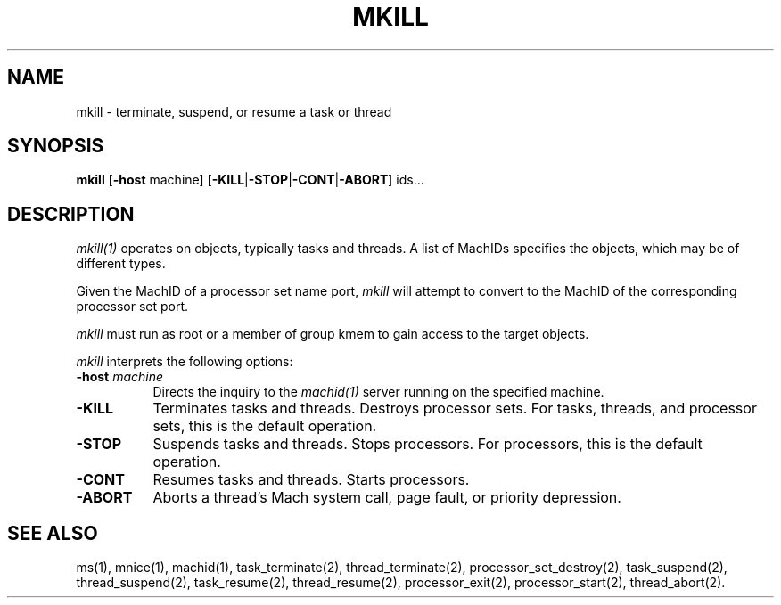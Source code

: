 .\"
.\" Mach Operating System
.\" Copyright (c) 1991,1990 Carnegie Mellon University
.\" All Rights Reserved.
.\" 
.\" Permission to use, copy, modify and distribute this software and its
.\" documentation is hereby granted, provided that both the copyright
.\" notice and this permission notice appear in all copies of the
.\" software, derivative works or modified versions, and any portions
.\" thereof, and that both notices appear in supporting documentation.
.\" 
.\" CARNEGIE MELLON ALLOWS FREE USE OF THIS SOFTWARE IN ITS 
.\" CONDITION.  CARNEGIE MELLON DISCLAIMS ANY LIABILITY OF ANY KIND FOR
.\" ANY DAMAGES WHATSOEVER RESULTING FROM THE USE OF THIS SOFTWARE.
.\" 
.\" Carnegie Mellon requests users of this software to return to
.\" 
.\"  Software Distribution Coordinator  or  Software.Distribution@CS.CMU.EDU
.\"  School of Computer Science
.\"  Carnegie Mellon University
.\"  Pittsburgh PA 15213-3890
.\" 
.\" any improvements or extensions that they make and grant Carnegie the
.\" rights to redistribute these changes.
.\"
.\" HISTORY
.\" $Log:	mkill.man,v $
.\" Revision 2.3  91/03/19  12:31:32  mrt
.\" 	Changed to new copyright
.\" 
.\" Revision 2.2  90/09/12  16:32:35  rpd
.\" 	Created.
.\" 	[90/06/18            rpd]
.\" 
.TH MKILL 1 6/18/90
.CM 4
.SH NAME
mkill \- terminate, suspend, or resume a task or thread
.SH SYNOPSIS
\fBmkill\fP [\fB-host\fP machine] [\fB-KILL\fP|\fB-STOP\fP|\fB-CONT\fP|\fB-ABORT\fP] ids...
.SH DESCRIPTION
\fImkill(1)\fR operates on objects, typically tasks and threads.
A list of MachIDs specifies the objects, which may be
of different types.
.PP
Given the MachID of a processor set name port, \fImkill\fR will
attempt to convert to the MachID of the corresponding processor
set port.
.PP
\fImkill\fR must run as root or a member of group kmem
to gain access to the target objects.
.PP
\fImkill\fP interprets the following options:
.TP 8
.B \-host \fImachine\fR
Directs the inquiry to the \fImachid(1)\fR server running
on the specified machine.
.TP 8
.B \-KILL
Terminates tasks and threads.  Destroys processor sets.
For tasks, threads, and processor sets, this is the default operation.
.TP 8
.B \-STOP
Suspends tasks and threads.  Stops processors.
For processors, this is the default operation.
.TP 8
.B \-CONT
Resumes tasks and threads.  Starts processors.
.TP 8
.B \-ABORT
Aborts a thread's Mach system call, page fault,
or priority depression.
.SH "SEE ALSO"
ms(1), mnice(1), machid(1), task_terminate(2), thread_terminate(2),
processor_set_destroy(2), task_suspend(2), thread_suspend(2),
task_resume(2), thread_resume(2), processor_exit(2), processor_start(2),
thread_abort(2).
